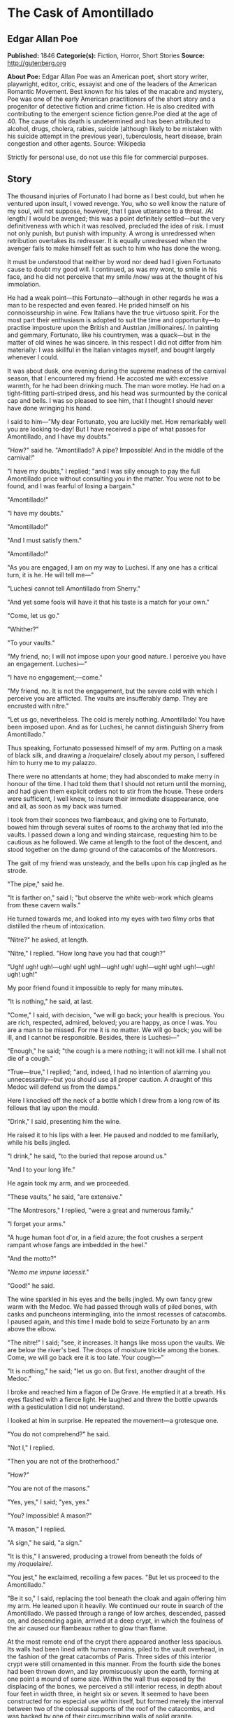 * The Cask of Amontillado
** Edgar Allan Poe
   *Published:* 1846
   *Categorie(s):* Fiction, Horror, Short Stories
   *Source:* http://gutenberg.org


   *About Poe:*
   Edgar Allan Poe was an American poet, short story writer, playwright, editor, critic, essayist and one of the leaders of
   the American Romantic Movement. Best known for his tales of the macabre and mystery, Poe was one of the early American
   practitioners of the short story and a progenitor of detective fiction and crime fiction. He is also credited with
   contributing to the emergent science fiction genre.Poe died at the age of 40. The cause of his death is undetermined and
   has been attributed to alcohol, drugs, cholera, rabies, suicide (although likely to be mistaken with his suicide attempt
   in the previous year), tuberculosis, heart disease, brain congestion and other agents. Source: Wikipedia

   Strictly for personal use, do not use this file for commercial purposes.

** Story


   The thousand injuries of Fortunato I had borne as I best could, but when he ventured upon insult, I vowed revenge. You,
   who so well know the nature of my soul, will not suppose, however, that I gave utterance to a threat. /At length/ I
   would be avenged; this was a point definitely settled---but the very definitiveness with which it was resolved,
   precluded the idea of risk. I must not only punish, but punish with impunity. A wrong is unredressed when retribution
   overtakes its redresser. It is equally unredressed when the avenger fails to make himself felt as such to him who has
   done the wrong.

   It must be understood that neither by word nor deed had I given Fortunato cause to doubt my good will. I continued, as
   was my wont, to smile in his face, and he did not perceive that my smile /now/ was at the thought of his immolation.

   He had a weak point---this Fortunato---although in other regards he was a man to be respected and even feared. He prided
   himself on his connoisseurship in wine. Few Italians have the true virtuoso spirit. For the most part their enthusiasm
   is adopted to suit the time and opportunity---to practise imposture upon the British and Austrian /millionaires/. In
   painting and gemmary, Fortunato, like his countrymen, was a quack---but in the matter of old wines he was sincere. In
   this respect I did not differ from him materially: I was skillful in the Italian vintages myself, and bought largely
   whenever I could.

   It was about dusk, one evening during the supreme madness of the carnival season, that I encountered my friend. He
   accosted me with excessive warmth, for he had been drinking much. The man wore motley. He had on a tight-fitting
   parti-striped dress, and his head was surmounted by the conical cap and bells. I was so pleased to see him, that I
   thought I should never have done wringing his hand.

   I said to him---"My dear Fortunato, you are luckily met. How remarkably well you are looking to-day! But I have received
   a pipe of what passes for Amontillado, and I have my doubts."

   "How?" said he. "Amontillado? A pipe? Impossible! And in the middle of the carnival!"

   "I have my doubts," I replied; "and I was silly enough to pay the full Amontillado price without consulting you in the
   matter. You were not to be found, and I was fearful of losing a bargain."

   "Amontillado!"

   "I have my doubts."

   "Amontillado!"

   "And I must satisfy them."

   "Amontillado!"

   "As you are engaged, I am on my way to Luchesi. If any one has a critical turn, it is he. He will tell me---"

   "Luchesi cannot tell Amontillado from Sherry."

   "And yet some fools will have it that his taste is a match for your own."

   "Come, let us go."

   "Whither?"

   "To your vaults."

   "My friend, no; I will not impose upon your good nature. I perceive you have an engagement. Luchesi---"

   "I have no engagement;---come."

   "My friend, no. It is not the engagement, but the severe cold with which I perceive you are afflicted. The vaults are
   insufferably damp. They are encrusted with nitre."

   "Let us go, nevertheless. The cold is merely nothing. Amontillado! You have been imposed upon. And as for Luchesi, he
   cannot distinguish Sherry from Amontillado."

   Thus speaking, Fortunato possessed himself of my arm. Putting on a mask of black silk, and drawing
   a /roquelaire/ closely about my person, I suffered him to hurry me to my palazzo.

   There were no attendants at home; they had absconded to make merry in honour of the time. I had told them that I should
   not return until the morning, and had given them explicit orders not to stir from the house. These orders were
   sufficient, I well knew, to insure their immediate disappearance, one and all, as soon as my back was turned.

   I took from their sconces two flambeaux, and giving one to Fortunato, bowed him through several suites of rooms to the
   archway that led into the vaults. I passed down a long and winding staircase, requesting him to be cautious as he
   followed. We came at length to the foot of the descent, and stood together on the damp ground of the catacombs of the
   Montresors.

   The gait of my friend was unsteady, and the bells upon his cap jingled as he strode.

   "The pipe," said he.

   "It is farther on," said I; "but observe the white web-work which gleams from these cavern walls."

   He turned towards me, and looked into my eyes with two filmy orbs that distilled the rheum of intoxication.

   "Nitre?" he asked, at length.

   "Nitre," I replied. "How long have you had that cough?"

   "Ugh! ugh! ugh!---ugh! ugh! ugh!---ugh! ugh! ugh!---ugh! ugh! ugh!---ugh! ugh! ugh!"

   My poor friend found it impossible to reply for many minutes.

   "It is nothing," he said, at last.

   "Come," I said, with decision, "we will go back; your health is precious. You are rich, respected, admired, beloved; you
   are happy, as once I was. You are a man to be missed. For me it is no matter. We will go back; you will be ill, and I
   cannot be responsible. Besides, there is Luchesi---"

   "Enough," he said; "the cough is a mere nothing; it will not kill me. I shall not die of a cough."

   "True---true," I replied; "and, indeed, I had no intention of alarming you unnecessarily---but you should use all proper
   caution. A draught of this Medoc will defend us from the damps."

   Here I knocked off the neck of a bottle which I drew from a long row of its fellows that lay upon the mould.

   "Drink," I said, presenting him the wine.

   He raised it to his lips with a leer. He paused and nodded to me familiarly, while his bells jingled.

   "I drink," he said, "to the buried that repose around us."

   "And I to your long life."

   He again took my arm, and we proceeded.

   "These vaults," he said, "are extensive."

   "The Montresors," I replied, "were a great and numerous family."

   "I forget your arms."

   "A huge human foot d'or, in a field azure; the foot crushes a serpent rampant whose fangs are imbedded in the heel."

   "And the motto?"

   "/Nemo me impune lacessit/."

   "Good!" he said.

   The wine sparkled in his eyes and the bells jingled. My own fancy grew warm with the Medoc. We had passed through walls
   of piled bones, with casks and puncheons intermingling, into the inmost recesses of catacombs. I paused again, and this
   time I made bold to seize Fortunato by an arm above the elbow.

   "The nitre!" I said; "see, it increases. It hangs like moss upon the vaults. We are below the river's bed. The drops of
   moisture trickle among the bones. Come, we will go back ere it is too late. Your cough---"

   "It is nothing," he said; "let us go on. But first, another draught of the Medoc."

   I broke and reached him a flagon of De Grave. He emptied it at a breath. His eyes flashed with a fierce light. He
   laughed and threw the bottle upwards with a gesticulation I did not understand.

   I looked at him in surprise. He repeated the movement---a grotesque one.

   "You do not comprehend?" he said.

   "Not I," I replied.

   "Then you are not of the brotherhood."

   "How?"

   "You are not of the masons."

   "Yes, yes," I said; "yes, yes."

   "You? Impossible! A mason?"

   "A mason," I replied.

   "A sign," he said, "a sign."

   "It is this," I answered, producing a trowel from beneath the folds of my /roquelaire/.

   "You jest," he exclaimed, recoiling a few paces. "But let us proceed to the Amontillado."

   "Be it so," I said, replacing the tool beneath the cloak and again offering him my arm. He leaned upon it heavily. We
   continued our route in search of the Amontillado. We passed through a range of low arches, descended, passed on, and
   descending again, arrived at a deep crypt, in which the foulness of the air caused our flambeaux rather to glow than
   flame.

   At the most remote end of the crypt there appeared another less spacious. Its walls had been lined with human remains,
   piled to the vault overhead, in the fashion of the great catacombs of Paris. Three sides of this interior crypt were
   still ornamented in this manner. From the fourth side the bones had been thrown down, and lay promiscuously upon the
   earth, forming at one point a mound of some size. Within the wall thus exposed by the displacing of the bones, we
   perceived a still interior recess, in depth about four feet in width three, in height six or seven. It seemed to have
   been constructed for no especial use within itself, but formed merely the interval between two of the colossal supports
   of the roof of the catacombs, and was backed by one of their circumscribing walls of solid granite.

   It was in vain that Fortunato, uplifting his dull torch, endeavoured to pry into the depth of the recess. Its
   termination the feeble light did not enable us to see.

   "Proceed," I said; "herein is the Amontillado. As for Luchesi---"

   "He is an ignoramus," interrupted my friend, as he stepped unsteadily forward, while I followed immediately at his
   heels. In an instant he had reached the extremity of the niche, and finding his progress arrested by the rock, stood
   stupidly bewildered. A moment more and I had fettered him to the granite. In its surface were two iron staples, distant
   from each other about two feet, horizontally. From one of these depended a short chain, from the other a padlock.
   Throwing the links about his waist, it was but the work of a few seconds to secure it. He was too much astounded to
   resist. Withdrawing the key I stepped back from the recess.

   "Pass your hand," I said, "over the wall; you cannot help feeling the nitre. Indeed, it is /very/ damp. Once more let
   me /implore/ you to return. No? Then I must positively leave you. But I must first render you all the little attentions
   in my power."

   "The Amontillado!" ejaculated my friend, not yet recovered from his astonishment.

   "True," I replied; "the Amontillado."

   As I said these words I busied myself among the pile of bones of which I have before spoken. Throwing them aside, I soon
   uncovered a quantity of building stone and mortar. With these materials and with the aid of my trowel, I began
   vigorously to wall up the entrance of the niche.

   I had scarcely laid the first tier of the masonry when I discovered that the intoxication of Fortunato had in a great
   measure worn off. The earliest indication I had of this was a low moaning cry from the depth of the recess. It
   was/not/ the cry of a drunken man. There was then a long and obstinate silence. I laid the second tier, and the third,
   and the fourth; and then I heard the furious vibrations of the chain. The noise lasted for several minutes, during
   which, that I might hearken to it with the more satisfaction, I ceased my labours and sat down upon the bones. When at
   last the clanking subsided, I resumed the trowel, and finished without interruption the fifth, the sixth, and the
   seventh tier. The wall was now nearly upon a level with my breast. I again paused, and holding the flambeaux over the
   mason-work, threw a few feeble rays upon the figure within.

   A succession of loud and shrill screams, bursting suddenly from the throat of the chained form, seemed to thrust me
   violently back. For a brief moment I hesitated---I trembled. Unsheathing my rapier, I began to grope with it about the
   recess; but the thought of an instant reassured me. I placed my hand upon the solid fabric of the catacombs, and felt
   satisfied. I reapproached the wall; I replied to the yells of him who clamoured. I re-echoed---I aided---I surpassed
   them in volume and in strength. I did this, and the clamourer grew still.

   It was now midnight, and my task was drawing to a close. I had completed the eighth, the ninth, and the tenth tier. I
   had finished a portion of the last and the eleventh; there remained but a single stone to be fitted and plastered in. I
   struggled with its weight; I placed it partially in its destined position. But now there came from out the niche a low
   laugh that erected the hairs upon my head. It was succeeded by a sad voice, which I had difficulty in recognizing as
   that of the noble Fortunato. The voice said---

   "Ha! ha! ha!---he! he! he!---a very good joke indeed---an excellent jest. We shall have many a rich laugh about it at
   the palazzo---he! he! he!---over our wine---he! he! he!"

   "The Amontillado!" I said.

   "He! he! he!---he! he! he!---yes, the Amontillado. But is it not getting late? Will not they be awaiting us at the
   palazzo, the Lady Fortunato and the rest? Let us be gone."

   "Yes," I said, "let us be gone."

   "/For the love of God, Montresor!/"

   "Yes," I said, "for the love of God!"

   But to these words I hearkened in vain for a reply. I grew impatient. I called aloud---

   "Fortunato!"

   No answer. I called again---

   "Fortunato---"

   No answer still. I thrust a torch through the remaining aperture and let it fall within. There came forth in reply only
   a jingling of the bells. My heart grew sick on account of the dampness of the catacombs. I hastened to make an end of my
   labour. I forced the last stone into its position; I plastered it up. Against the new masonry I re-erected the old
   rampart of bones. For the half of a century no mortal has disturbed them. /In pace requiescat!/
